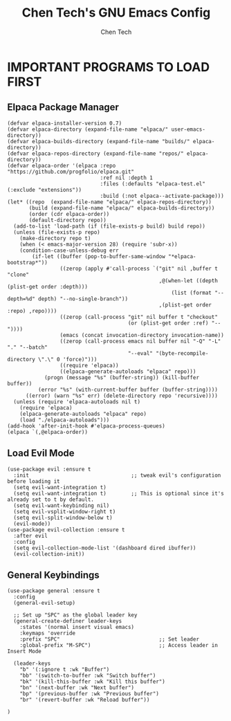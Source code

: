 #+TITLE: Chen Tech's GNU Emacs Config
#+AUTHOR: Chen Tech
#+DESCRIPTION: Chen Tech's personal GNU Emacs config.
#+STARTUP: showeverything
#+OPTIONS: toc:2

* IMPORTANT PROGRAMS TO LOAD FIRST
** Elpaca Package Manager

#+begin_src elisp
(defvar elpaca-installer-version 0.7)
(defvar elpaca-directory (expand-file-name "elpaca/" user-emacs-directory))
(defvar elpaca-builds-directory (expand-file-name "builds/" elpaca-directory))
(defvar elpaca-repos-directory (expand-file-name "repos/" elpaca-directory))
(defvar elpaca-order '(elpaca :repo "https://github.com/progfolio/elpaca.git"
                              :ref nil :depth 1
                              :files (:defaults "elpaca-test.el" (:exclude "extensions"))
                              :build (:not elpaca--activate-package)))
(let* ((repo  (expand-file-name "elpaca/" elpaca-repos-directory))
       (build (expand-file-name "elpaca/" elpaca-builds-directory))
       (order (cdr elpaca-order))
       (default-directory repo))
  (add-to-list 'load-path (if (file-exists-p build) build repo))
  (unless (file-exists-p repo)
    (make-directory repo t)
    (when (< emacs-major-version 28) (require 'subr-x))
    (condition-case-unless-debug err
        (if-let ((buffer (pop-to-buffer-same-window "*elpaca-bootstrap*"))
                 ((zerop (apply #'call-process `("git" nil ,buffer t "clone"
                                                 ,@(when-let ((depth (plist-get order :depth)))
                                                     (list (format "--depth=%d" depth) "--no-single-branch"))
                                                 ,(plist-get order :repo) ,repo))))
                 ((zerop (call-process "git" nil buffer t "checkout"
                                       (or (plist-get order :ref) "--"))))
                 (emacs (concat invocation-directory invocation-name))
                 ((zerop (call-process emacs nil buffer nil "-Q" "-L" "." "--batch"
                                       "--eval" "(byte-recompile-directory \".\" 0 'force)")))
                 ((require 'elpaca))
                 ((elpaca-generate-autoloads "elpaca" repo)))
            (progn (message "%s" (buffer-string)) (kill-buffer buffer))
          (error "%s" (with-current-buffer buffer (buffer-string))))
      ((error) (warn "%s" err) (delete-directory repo 'recursive))))
  (unless (require 'elpaca-autoloads nil t)
    (require 'elpaca)
    (elpaca-generate-autoloads "elpaca" repo)
    (load "./elpaca-autoloads")))
(add-hook 'after-init-hook #'elpaca-process-queues)
(elpaca `(,@elpaca-order))
#+end_src

** Load Evil Mode

#+begin_src elisp
(use-package evil :ensure t
  :init                                 ;; tweak evil's configuration before loading it
  (setq evil-want-integration t)
  (setq evil-want-integration t)        ;; This is optional since it's already set to t by default.
  (setq evil-want-keybinding nil)
  (setq evil-vsplit-window-right t)
  (setq evil-split-window-below t)
  (evil-mode))
(use-package evil-collection :ensure t
  :after evil
  :config
  (setq evil-collection-mode-list '(dashboard dired ibuffer))
  (evil-collection-init))
#+end_src

** General Keybindings

#+begin_src elisp
  (use-package general :ensure t
    :config
    (general-evil-setup)
    
    ;; Set up "SPC" as the global leader key
    (general-create-definer leader-keys
      :states '(normal insert visual emacs)
      :keymaps 'override
      :prefix "SPC"                                ;; Set leader
      :global-prefix "M-SPC")                      ;; Access leader in Insert Mode
      
    (leader-keys
      "b" '(:ignore t :wk "Buffer")
      "bb" '(switch-to-buffer :wk "Switch buffer")
      "bk" '(kill-this-buffer :wk "Kill this buffer")
      "bn" '(next-buffer :wk "Next buffer")
      "bp" '(previous-buffer :wk "Previous buffer")
      "br" '(revert-buffer :wk "Reload buffer"))
      
  )
#+end_src
